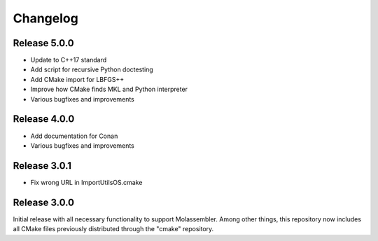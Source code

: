 Changelog
=========

Release 5.0.0
-------------

- Update to C++17 standard
- Add script for recursive Python doctesting
- Add CMake import for LBFGS++
- Improve how CMake finds MKL and Python interpreter
- Various bugfixes and improvements

Release 4.0.0
-------------

- Add documentation for Conan
- Various bugfixes and improvements

Release 3.0.1
-------------

- Fix wrong URL in ImportUtilsOS.cmake

Release 3.0.0
-------------

Initial release with all necessary functionality to support Molassembler.
Among other things, this repository now includes all CMake files previously
distributed through the "cmake" repository.
